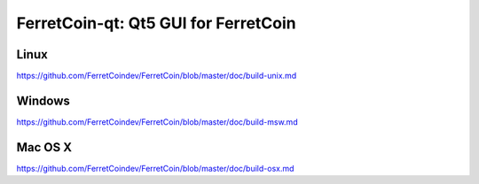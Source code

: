 FerretCoin-qt: Qt5 GUI for FerretCoin
===============================

Linux
-------
https://github.com/FerretCoindev/FerretCoin/blob/master/doc/build-unix.md

Windows
--------
https://github.com/FerretCoindev/FerretCoin/blob/master/doc/build-msw.md

Mac OS X
--------
https://github.com/FerretCoindev/FerretCoin/blob/master/doc/build-osx.md
